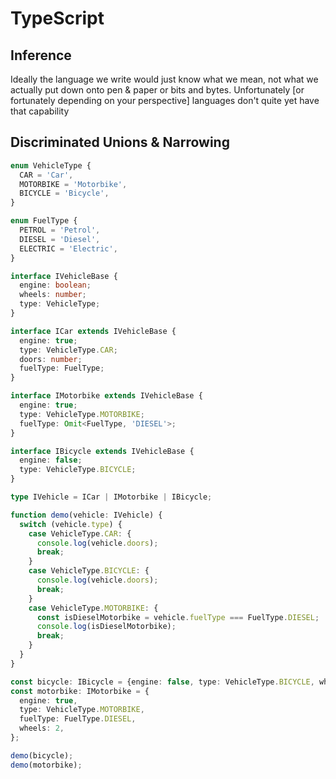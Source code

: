 * TypeScript

** Inference
   Ideally the language we write would just know what we mean, not what we actually put down onto
   pen & paper or bits and bytes. Unfortunately [or fortunately depending on your perspective]
   languages don't quite yet have that capability

** Discriminated Unions & Narrowing

#+BEGIN_SRC typescript
enum VehicleType {
  CAR = 'Car',
  MOTORBIKE = 'Motorbike',
  BICYCLE = 'Bicycle',
}

enum FuelType {
  PETROL = 'Petrol',
  DIESEL = 'Diesel',
  ELECTRIC = 'Electric',
}

interface IVehicleBase {
  engine: boolean;
  wheels: number;
  type: VehicleType;
}

interface ICar extends IVehicleBase {
  engine: true;
  type: VehicleType.CAR;
  doors: number;
  fuelType: FuelType;
}

interface IMotorbike extends IVehicleBase {
  engine: true;
  type: VehicleType.MOTORBIKE;
  fuelType: Omit<FuelType, 'DIESEL'>;
}

interface IBicycle extends IVehicleBase {
  engine: false;
  type: VehicleType.BICYCLE;
}

type IVehicle = ICar | IMotorbike | IBicycle;

function demo(vehicle: IVehicle) {
  switch (vehicle.type) {
    case VehicleType.CAR: {
      console.log(vehicle.doors);
      break;
    }
    case VehicleType.BICYCLE: {
      console.log(vehicle.doors);
      break;
    }
    case VehicleType.MOTORBIKE: {
      const isDieselMotorbike = vehicle.fuelType === FuelType.DIESEL;
      console.log(isDieselMotorbike);
      break;
    }
  }
}

const bicycle: IBicycle = {engine: false, type: VehicleType.BICYCLE, wheels: 2};
const motorbike: IMotorbike = {
  engine: true,
  type: VehicleType.MOTORBIKE,
  fuelType: FuelType.DIESEL,
  wheels: 2,
};

demo(bicycle);
demo(motorbike);
#+END_SRC
